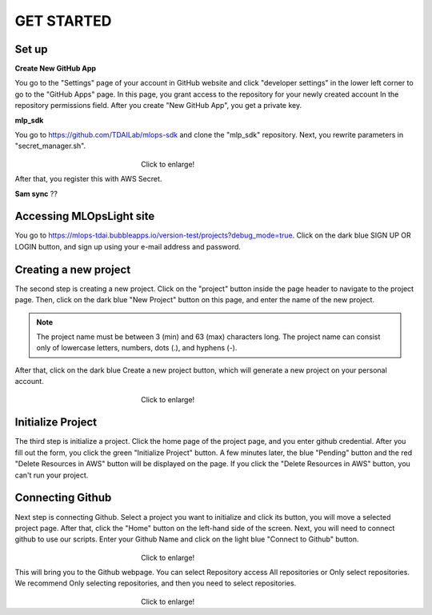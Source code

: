 GET STARTED
=====

.. _starting:

Set up
----------

**Create New GitHub App**

You go to the "Settings" page of your account in GitHub website and click "developer settings" in the lower left corner to go to the "GitHub Apps" page.
In this page,  you grant access to the repository for your newly created account In the repository permissions field.
After you create "New GitHub App", you get a private key.

**mlp_sdk**

You go to https://github.com/TDAILab/mlops-sdk and clone the "mlp_sdk" repository.
Next, you rewrite parameters in "secret_manager.sh".

.. figure:: /image/manager.png
   :alt: Logo 
   :align: center
   :width: 600px
　　　　　　　　　　　　　　　　　　Click to enlarge!

After that, you register this with AWS Secret.

**Sam sync**
??

Accessing MLOpsLight site 
------------
You go to https://mlops-tdai.bubbleapps.io/version-test/projects?debug_mode=true. 
Click on the dark blue SIGN UP OR LOGIN button, and sign up using your e-mail address and password.



Creating a new project
----------------
The second step is creating a new project.
Click on the "project" button inside the page header to navigate to the project page.
Then, click on the dark blue "New Project" button on this page, and enter the name of the new project.

.. note::
   The project name must be between 3 (min) and 63 (max) characters long.
   The project name can consist only of lowercase letters, numbers, dots (.), and hyphens (-).

After that, click on the dark blue Create a new project button, which will generate a new project on your personal account.


.. _target to image:

.. figure:: /image/new_project.png
   :alt: Logo 
   :align: center
   :width: 600px
　　　　　　　　　　　　　　　　　　Click to enlarge!

Initialize Project
------------
The third step is initialize a project.
Click the home page of the project page, and you enter github credential.
After you fill out the form, you click the green "Initialize Project" button.
A few minutes later, the blue "Pending" button and the red "Delete Resources in AWS" button will be displayed on the page.
If you click the "Delete Resources in AWS" button, you can't run your project.

Connecting Github
----------------
Next step is connecting Github.
Select a project you want to initialize and click its button, you will move a selected project page.
After that, click the "Home" button on the left-hand side of the screen. 
Next, you will need to connect github to use our scripts.
Enter your Github Name and click on the light blue "Connect to Github" button.

.. _target to image:

.. figure:: /image/connect_github.png
   :alt: Log
   :align: center
   :width: 600px
　　　　　　　　　　　　　　　　　　Click to enlarge!


This will bring you to the Github webpage. You can select Repository access All repositories or Only select repositories.
We recommend Only selecting repositories, and then you need to select repositories.


.. _target to image:

.. figure:: /image/repository_access.png
   :alt: Lo
   :align: center
   :width: 600px
　　　　　　　　　　　　　　　　　　Click to enlarge!


